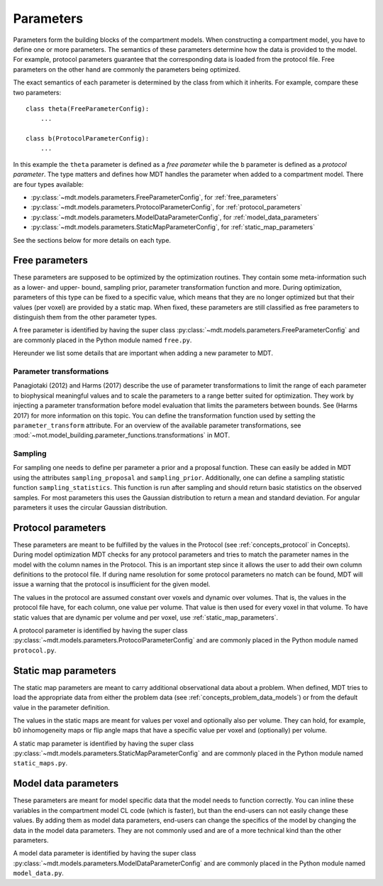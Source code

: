 .. _dynamic_modules_parameters:

**********
Parameters
**********
Parameters form the building blocks of the compartment models. When constructing a compartment model, you have to define one or more
parameters. The semantics of these parameters determine how the data is provided to the model. For example, protocol parameters guarantee that the
corresponding data is loaded from the protocol file. Free parameters on the other hand are commonly the parameters being optimized.

The exact semantics of each parameter is determined by the class from which it inherits.
For example, compare these two parameters::

    class theta(FreeParameterConfig):
        ...

    class b(ProtocolParameterConfig):
        ...


In this example the ``theta`` parameter is defined as a *free parameter* while the ``b`` parameter is defined as a *protocol parameter*.
The type matters and defines how MDT handles the parameter when added to a compartment model. There are four types available:

* :py:class:`~mdt.models.parameters.FreeParameterConfig`, for :ref:`free_parameters`
* :py:class:`~mdt.models.parameters.ProtocolParameterConfig`, for :ref:`protocol_parameters`
* :py:class:`~mdt.models.parameters.ModelDataParameterConfig`, for :ref:`model_data_parameters`
* :py:class:`~mdt.models.parameters.StaticMapParameterConfig`, for :ref:`static_map_parameters`

See the sections below for more details on each type.


.. _free_parameters:

Free parameters
===============
These parameters are supposed to be optimized by the optimization routines. They contain some meta-information such as a
lower- and upper- bound, sampling prior, parameter transformation function and more. During optimization, parameters of this type can be fixed
to a specific value, which means that they are no longer optimized but that their values (per voxel) are provided by a static map.
When fixed, these parameters are still classified as free parameters to distinguish them from the other parameter types.

A free parameter is identified by having the super class :py:class:`~mdt.models.parameters.FreeParameterConfig` and
are commonly placed in the Python module named ``free.py``.

Hereunder we list some details that are important when adding a new parameter to MDT.

Parameter transformations
-------------------------
Panagiotaki (2012) and Harms (2017) describe the use of parameter transformations to limit the range of each parameter
to biophysical meaningful values and to scale the parameters to a range better suited for optimization.
They work by injecting a parameter transformation before model evaluation that limits the parameters between bounds.
See (Harms 2017) for more information on this topic.
You can define the transformation function used by setting the ``parameter_transform`` attribute.
For an overview of the available parameter transformations, see :mod:`~mot.model_building.parameter_functions.transformations` in MOT.

Sampling
--------
For sampling one needs to define per parameter a prior and a proposal function.
These can easily be added in MDT using the attributes ``sampling_proposal`` and ``sampling_prior``.
Additionally, one can define a sampling statistic function ``sampling_statistics``.
This function is run after sampling and should return basic statistics on the observed samples.
For most parameters this uses the Gaussian distribution to return a mean and standard deviation.
For angular parameters it uses the circular Gaussian distribution.


.. _protocol_parameters:

Protocol parameters
===================
These parameters are meant to be fulfilled by the values in the Protocol (see :ref:`concepts_protocol` in Concepts). During model optimization
MDT checks for any protocol parameters and tries to match the parameter names in the model with the column names in the Protocol.
This is an important step since it allows the user to add their own column definitions to the protocol file.
If during name resolution for some protocol parameters no match can be found, MDT will issue a warning that the protocol is insufficient for the given model.

The values in the protocol are assumed constant over voxels and dynamic over volumes. That is, the values in the protocol file have, for each column, one value per volume.
That value is then used for every voxel in that volume. To have static values that are dynamic per volume and per voxel, use :ref:`static_map_parameters`.

A protocol parameter is identified by having the super class :py:class:`~mdt.models.parameters.ProtocolParameterConfig` and
are commonly placed in the Python module named ``protocol.py``.

.. _static_map_parameters:

Static map parameters
=====================
The static map parameters are meant to carry additional observational data about a problem. When defined, MDT tries to load
the appropriate data from either the problem data (see :ref:`concepts_problem_data_models`) or from the default value in the parameter definition.

The values in the static maps are meant for values per voxel and optionally also per volume. They can hold, for example, b0 inhomogeneity maps or flip angle maps that
have a specific value per voxel and (optionally) per volume.

A static map parameter is identified by having the super class :py:class:`~mdt.models.parameters.StaticMapParameterConfig` and
are commonly placed in the Python module named ``static_maps.py``.


.. _model_data_parameters:

Model data parameters
=====================
These parameters are meant for model specific data that the model needs to function correctly. You can inline these variables in
the compartment model CL code (which is faster), but than the end-users can not easily change these values. By adding them as
model data parameters, end-users can change the specifics of the model by changing the data in the model data parameters.
They are not commonly used and are of a more technical kind than the other parameters.

A model data parameter is identified by having the super class :py:class:`~mdt.models.parameters.ModelDataParameterConfig` and
are commonly placed in the Python module named ``model_data.py``.

